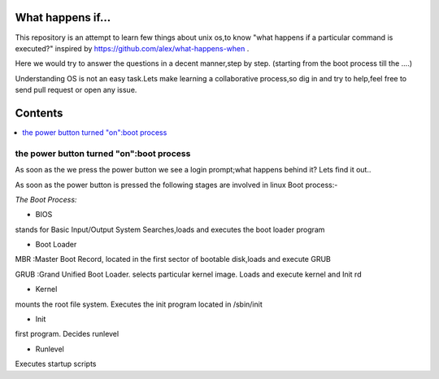 What happens if...
=================

This repository is an attempt to learn few things about unix os,to know 
"what happens if a particular command is executed?"
inspired by https://github.com/alex/what-happens-when .

Here we would try to answer the questions in a decent manner,step by step.
(starting from the boot process till the ....)

Understanding OS is not an easy task.Lets make learning a collaborative
process,so dig in and try to help,feel free to send pull request or open 
any issue.


Contents
=========

.. contents::
   :backlinks: none
   :local:

the power button turned "on":boot process
----------------------------------------

As soon as the we press the power button we see a login 
prompt;what happens behind it? Lets find it out..

As soon as the power button is pressed the following 
stages are involved in linux Boot process:-

*The Boot Process:*

- BIOS

stands for Basic Input/Output System
Searches,loads and executes the boot loader program
    
- Boot Loader

MBR :Master Boot Record, located in the first sector of bootable disk,loads and execute GRUB

GRUB :Grand Unified Boot Loader. selects particular kernel image. Loads and execute kernel and Init rd

- Kernel

mounts the root file system. Executes the init program located in /sbin/init

- Init

first program. Decides runlevel

- Runlevel

Executes startup scripts






